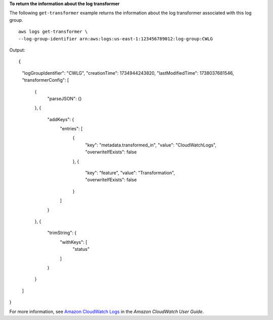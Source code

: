**To return the information about the log transformer**

The following ``get-transformer`` example returns the information about the log transformer associated with this log group. ::

	aws logs get-transformer \
        --log-group-identifier arn:aws:logs:us-east-1:123456789012:log-group:CWLG

Output::

{
    "logGroupIdentifier": "CWLG",
    "creationTime": 1734944243820,
    "lastModifiedTime": 1738037681546,
    "transformerConfig": [
        {
            "parseJSON": {}
        },
        {
            "addKeys": {
                "entries": [
                    {
                        "key": "metadata.transformed_in",
                        "value": "CloudWatchLogs",
                        "overwriteIfExists": false
                    },
                    {
                        "key": "feature",
                        "value": "Transformation",
                        "overwriteIfExists": false
                    }
                ]
            }
        },
        {
            "trimString": {
                "withKeys": [
                    "status"
                ]
            }
        }
    ]
}

For more information, see `Amazon CloudWatch Logs <https://docs.aws.amazon.com/AmazonCloudWatch/latest/logs/WhatIsCloudWatchLogs.html>`__ in the *Amazon CloudWatch User Guide*.